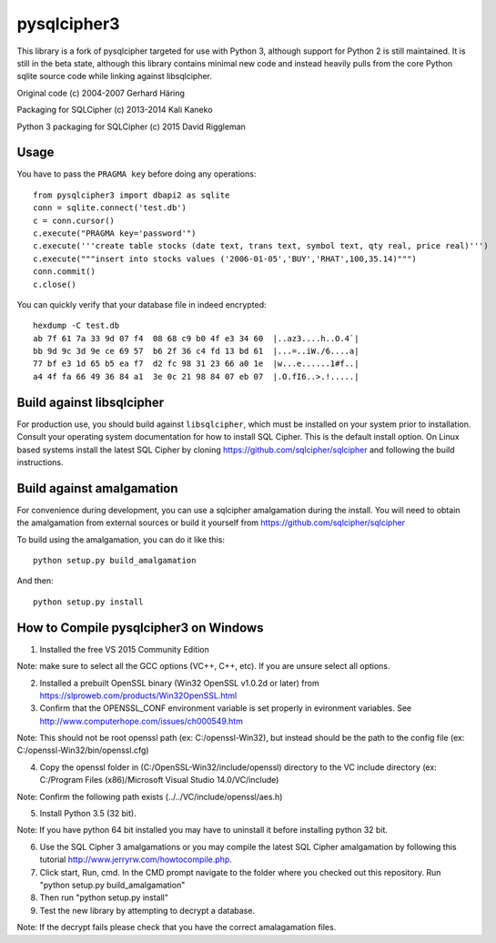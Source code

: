 pysqlcipher3
============

This library is a fork of pysqlcipher targeted for use with Python 3, 
although support for Python 2 is still maintained. It is still in the 
beta state, although this library contains minimal new code and 
instead heavily pulls from the core Python sqlite source code while 
linking against libsqlcipher.


Original code (c) 2004-2007 Gerhard Häring

Packaging for SQLCipher (c) 2013-2014 Kali Kaneko

Python 3 packaging for SQLCipher (c) 2015 David Riggleman

Usage
-----
You have to pass the ``PRAGMA key`` before doing any operations::

  from pysqlcipher3 import dbapi2 as sqlite
  conn = sqlite.connect('test.db')
  c = conn.cursor()
  c.execute("PRAGMA key='password'")
  c.execute('''create table stocks (date text, trans text, symbol text, qty real, price real)''')
  c.execute("""insert into stocks values ('2006-01-05','BUY','RHAT',100,35.14)""")
  conn.commit()
  c.close()

You can quickly verify that your database file in indeed encrypted::

  hexdump -C test.db                                                                                                        
  ab 7f 61 7a 33 9d 07 f4  08 68 c9 b0 4f e3 34 60  |..az3....h..O.4`|
  bb 9d 9c 3d 9e ce 69 57  b6 2f 36 c4 fd 13 bd 61  |...=..iW./6....a|
  77 bf e3 1d 65 b5 ea f7  d2 fc 98 31 23 66 a0 1e  |w...e......1#f..|
  a4 4f fa 66 49 36 84 a1  3e 0c 21 98 84 07 eb 07  |.O.fI6..>.!.....|

Build against libsqlcipher
--------------------------
For production use, you should build against ``libsqlcipher``, which must
be installed on your system prior to installation. Consult your operating
system documentation for how to install SQL Cipher. This is the
default install option. On Linux based systems install the latest SQL Cipher 
by cloning https://github.com/sqlcipher/sqlcipher and following the build 
instructions.

Build against amalgamation
--------------------------
For convenience during development, you can use a sqlcipher amalgamation
during the install. You will need to obtain the amalgamation from external
sources or build it yourself from https://github.com/sqlcipher/sqlcipher

To build using the amalgamation, you can do it like this::

  python setup.py build_amalgamation

And then::

  python setup.py install
  
How to Compile pysqlcipher3 on Windows 
--------------------------------------

1) Installed the free VS 2015 Community Edition 

Note: make sure to select all the GCC options (VC++, C++, etc). If you are unsure select all options.

2) Installed a prebuilt OpenSSL binary (Win32 OpenSSL v1.0.2d or later) from https://slproweb.com/products/Win32OpenSSL.html


3) Confirm that the OPENSSL_CONF environment variable is set properly in evironment variables. See http://www.computerhope.com/issues/ch000549.htm

Note: This should not be root openssl path (ex: C:/openssl-Win32), but instead should be the path to the config file (ex: C:/openssl-Win32/bin/openssl.cfg)


4) Copy the openssl folder in (C:/OpenSSL-Win32/include/openssl) directory to the VC include directory (ex: C:/Program Files (x86)/Microsoft Visual Studio 14.0/VC/include)

Note: Confirm the following path exists (../../VC/include/openssl/aes.h)

5) Install Python 3.5 (32 bit). 

Note: If you have python 64 bit installed you may have to uninstall it before installing python 32 bit.

6) Use the SQL Cipher 3 amalgamations or you may compile the latest SQL Cipher amalgamation by following this tutorial http://www.jerryrw.com/howtocompile.php. 

7) Click start, Run, cmd. In the CMD prompt navigate to the folder where you checked out this repository. Run "python setup.py build_amalgamation"

8) Then run "python setup.py install"

9) Test the new library by attempting to decrypt a database.

Note: If the decrypt fails please check that you have the correct amalagamation files.

